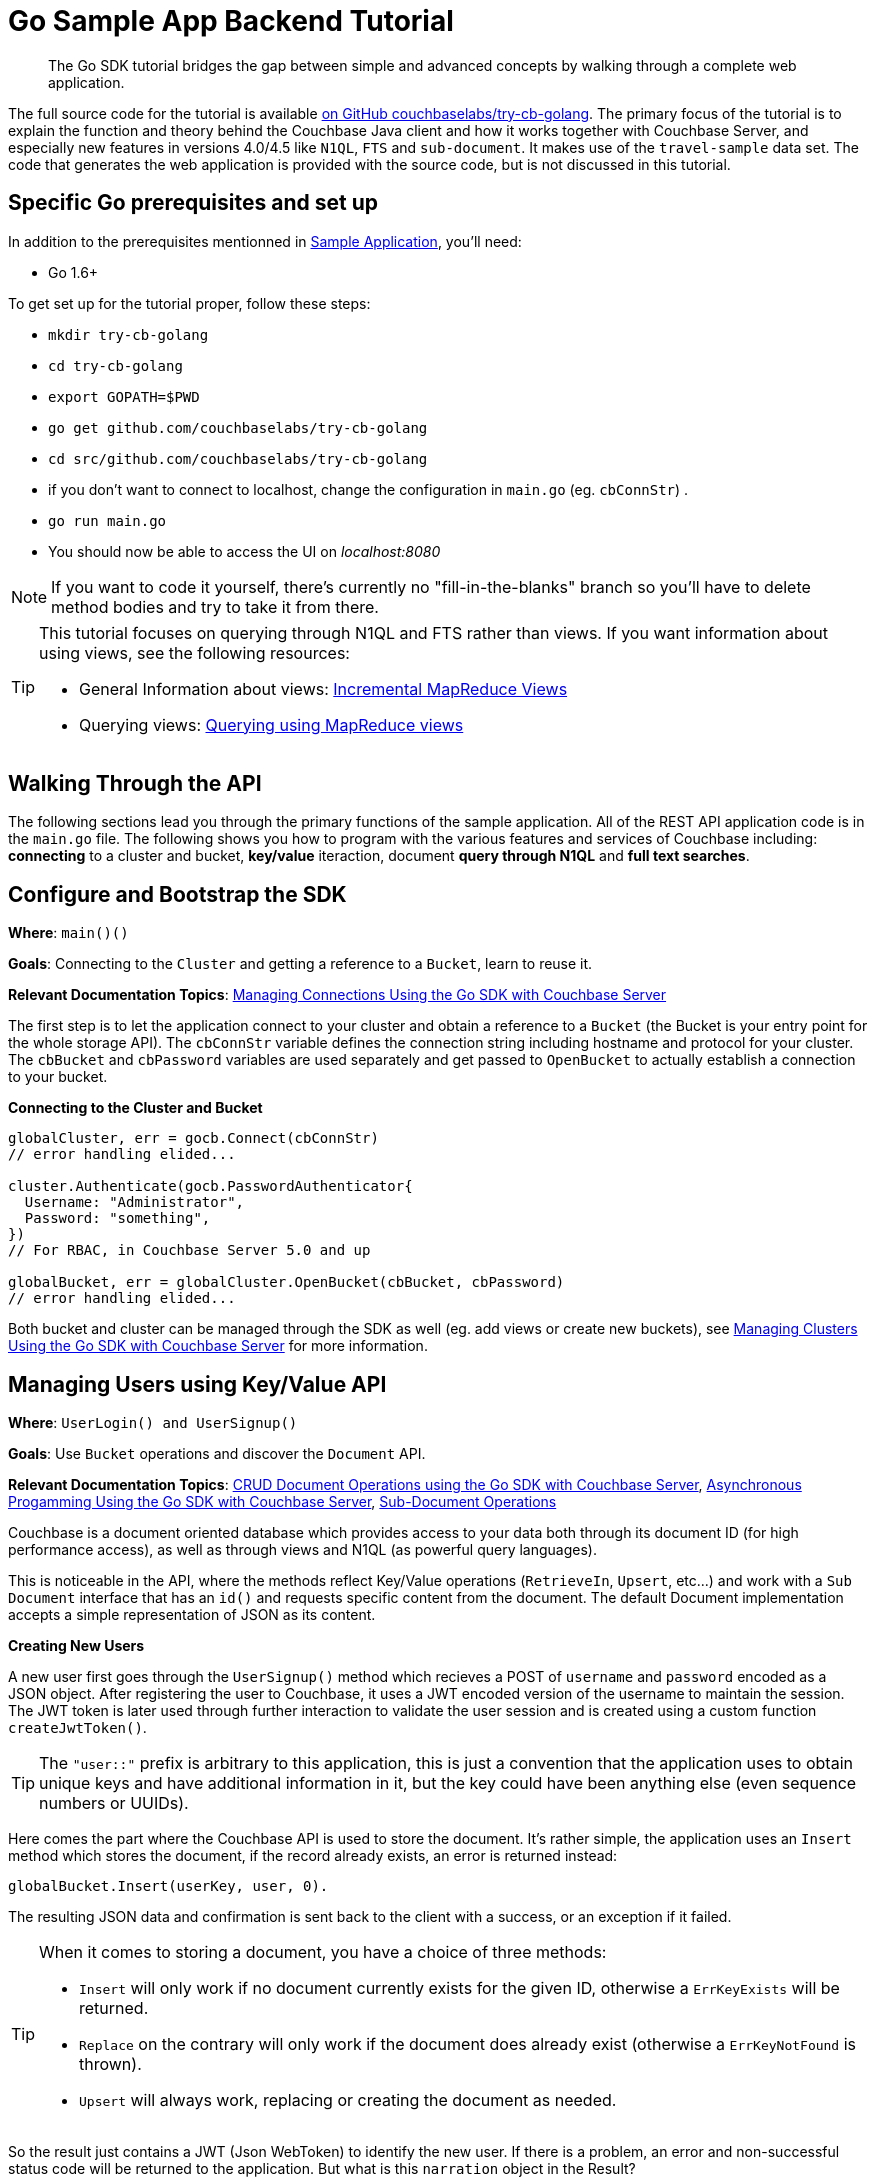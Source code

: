 = Go Sample App Backend Tutorial
:navtitle: Sample App Backend

[abstract]
The Go SDK tutorial bridges the gap between simple and advanced concepts by walking through a complete web application.

The full source code for the tutorial is available https://github.com/couchbaselabs/try-cb-golang/tree/5.0[on GitHub couchbaselabs/try-cb-golang^].
The primary focus of the tutorial is to explain the function and theory behind the Couchbase Java client and how it works together with Couchbase Server, and especially new features in versions 4.0/4.5 like `N1QL`, `FTS` and `sub-document`.
It makes use of the `travel-sample` data set.
The code that generates the web application is provided with the source code, but is not discussed in this tutorial.

== Specific Go prerequisites and set up

In addition to the prerequisites mentionned in xref:sample-application.adoc[Sample Application], you'll need:

* Go 1.6+

To get set up for the tutorial proper, follow these steps:

* `mkdir try-cb-golang`
* `cd try-cb-golang`
* `export GOPATH=$PWD`
* `go get github.com/couchbaselabs/try-cb-golang`
* `cd src/github.com/couchbaselabs/try-cb-golang`
* if you don't want to connect to localhost, change the configuration in `main.go` (eg.
`cbConnStr`) .
* `go run main.go`
* You should now be able to access the UI on _localhost:8080_

NOTE: If you want to code it yourself, there's currently no "fill-in-the-blanks" branch so you'll have to delete method bodies and try to take it from there.

[TIP]
====
This tutorial focuses on querying through N1QL and FTS rather than views.
If you want information about using views, see the following resources:

* General Information about views: xref:5.1@server:architecture:incremental-map-reduce-views.adoc[Incremental MapReduce Views]
* Querying views: xref:5.1@server:indexes:querying-using-map-reduce-views.adoc[Querying using MapReduce views]
====

== Walking Through the API

The following sections lead you through the primary functions of the sample application.
All of the REST API application code is in the `main.go` file.
The following shows you how to program with the various features and services of Couchbase including: *connecting* to a cluster and bucket, *key/value* iteraction, document *query through N1QL* and *full text searches*.

== Configure and Bootstrap the SDK

*Where*: `main()()`

*Goals*: Connecting to the `Cluster` and getting a reference to a `Bucket`, learn to reuse it.

*Relevant Documentation Topics*: xref:managing-connections.adoc[Managing Connections Using the Go SDK with Couchbase Server]

The first step is to let the application connect to your cluster and obtain a reference to a `Bucket` (the Bucket is your entry point for the whole storage API).
The `cbConnStr` variable defines the connection string including hostname and protocol for your cluster.
The `cbBucket` and `cbPassword` variables are used separately and get passed to `OpenBucket` to actually establish a connection to your bucket.

*Connecting to the Cluster and Bucket*

[source,go]
----
globalCluster, err = gocb.Connect(cbConnStr)
// error handling elided...

cluster.Authenticate(gocb.PasswordAuthenticator{
  Username: "Administrator",
  Password: "something",
})
// For RBAC, in Couchbase Server 5.0 and up

globalBucket, err = globalCluster.OpenBucket(cbBucket, cbPassword)
// error handling elided...
----

Both bucket and cluster can be managed through the SDK as well (eg.
add views or create new buckets), see xref:managing-clusters.adoc[Managing Clusters Using the Go SDK with Couchbase Server] for more information.

== Managing Users using Key/Value API

*Where*: `UserLogin() and UserSignup()`

*Goals*: Use `Bucket` operations and discover the `Document` API.

*Relevant Documentation Topics*: xref:document-operations.adoc[CRUD Document Operations using the Go SDK with Couchbase Server], xref:async-programming.adoc[Asynchronous Progamming Using the Go SDK with Couchbase Server], xref:subdocument-operations.adoc[Sub-Document Operations]

Couchbase is a document oriented database which provides access to your data both through its document ID (for high performance access), as well as through views and N1QL (as powerful query languages).

This is noticeable in the API, where the methods reflect Key/Value operations (`RetrieveIn`, `Upsert`, etc\...) and work with a `Sub Document` interface that has an `id()` and requests specific content from the document.
The default Document implementation accepts a simple representation of JSON as its content.

*Creating New Users*

A new user first goes through the `UserSignup()` method which recieves a POST of `username` and `password` encoded as a JSON object.
After registering the user to Couchbase, it uses a JWT encoded version of the username to maintain the session.
The JWT token is later used through further interaction to validate the user session and is created using a custom function `createJwtToken()`.

TIP: The `"user::"` prefix is arbitrary to this application, this is just a convention that the application uses to obtain unique keys and have additional information in it, but the key could have been anything else (even sequence numbers or UUIDs).

Here comes the part where the Couchbase API is used to store the document.
It's rather simple, the application uses an `Insert` method which stores the document, if the record already exists, an error is returned instead:

----
globalBucket.Insert(userKey, user, 0).
----

The resulting JSON data and confirmation is sent back to the client with a success, or an exception if it failed.

[TIP]
====
When it comes to storing a document, you have a choice of three methods:

* `Insert` will only work if no document currently exists for the given ID, otherwise a `ErrKeyExists` will be returned.
* `Replace` on the contrary will only work if the document does already exist (otherwise a `ErrKeyNotFound` is thrown).
* `Upsert` will always work, replacing or creating the document as needed.
====

So the result just contains a JWT (Json WebToken) to identify the new user.
If there is a problem, an error and non-successful status code will be returned to the application.
But what is this `narration` object in the Result?

The frontend understands this second part of the Result, the narration, as something that it can display in a console, so that users of the application can directly get an idea of what is going on on the server side while browsing the app.
It is similar to a log, but transmitted to the frontend.

*Checking Login by Getting the User's Document*

In the `UserLogin()` method, the application checks a User's credential and for that it needs to retrieve the corresponding document.
Since user documents are identified by prefixing their username with `user::`, this is pretty simple.
Using the sub-document `LookupIn(…).Get("password")` the application can request only the precise values it needs from the document, in this case the password:

[source,go]
----
globalBucket.LookupIn(userKey).Get("password").Execute()
----

If that particular key doesn't exist, the `LookupIn()` method returns `ErrKeyNotFound`.
This is useful to check whether the user exists at all.

Otherwise it's just a matter of checking the hashed password with the one provided by the user, and responding accordingly.

== A First N1QL Query: Finding Airports

*Where*: `FlightSearch()`

*Goals*: Use N1QL and the DSL to perform your first `SELECT` on Couchbase Server.

*Relevant Documentation Topics*: xref:n1ql-queries-with-sdk.adoc[N1QL Queries Using the Go SDK with Couchbase Server].

In the SDK, there is an `ExecuteN1qlQuery` method, which accepts a `N1qlQuery` structure and performs a N1QL query against the cluster.

TIP: N1QL is a super-set of SQL, so if you're familiar with SQL you'll feel at ease.

Statements can be provided either in string form or using the DSL.

The application needs to select just the airport name from relevant documents in the bucket.
Since it wants to filter relevant document on a criteria that depends on the input length, the query starts with "SELECT airportname FROM `travel-sample`".

Then the application can choose the correct fields to look into depending on the length of the input.
The user can enter either a ICAO or FAA code or a full name of an airport to search for, so the application accommodates each scenario as it builds the N1QL statement.
It also uses wildcards (`%`) in the statement to give a free form expression:

[source,go]
----
var queryStr string
if len(searchKey) == 3 {
  queryStr = fmt.Sprintf("SELECT airportname FROM `travel-sample` WHERE faa='%s'", strings.ToUpper(searchKey))
} else if len(searchKey) == 4 && searchKey == strings.ToUpper(searchKey) {
  queryStr = fmt.Sprintf("SELECT airportname FROM `travel-sample` WHERE icao ='%s'", searchKey)
} else {
  queryStr = fmt.Sprintf("SELECT airportname FROM `travel-sample` WHERE airportname like '%s%%'", searchKey)
}
----

The statement is ready!
You can execute this statement by wrapping it in a `N1qlQuery()` using `gocb.NewN1qlQuery(queryStr)` and invoking `globalBucket.ExecuteN1qlQuery()`.
Here it is very simple, no placeholders and no particular tuning of the query is necessary, so the simple method: `globalBucket.ExecuteN1qlQuery(q, nil)` will be used.

The results of the query are return in a `result` object, which can then be iterated over to build an array of the results:

[source,go]
----
respData.Data = []jsonAirport{}
var airport jsonAirport
for rows.Next(&airport) {
	respData.Data = append(respData.Data, airport)
	airport = jsonAirport{}
}
----

== More Complex Queries: Finding Routes

*Where*: `FlightSearch()`

*Goals*: Let the DSL guide you into making more complex N1QL queries.

*Relevant Documentation Topics*: xref:n1ql-queries-with-sdk.adoc[N1QL Queries Using the Go SDK with Couchbase Server].

In this class, there are two more complex queries.
The first aims at transforming the human-readable airport name for the departure and arrival airports to FAA codes:

[source,sql]
----
SELECT faa AS fromAirport FROM `travel-sample` WHERE airportname = "Los Angeles Intl"
  UNION SELECT faa AS toAirport FROM `travel-sample` WHERE airportname = "San Francisco Intl"
----

The second aims at constructing the result set of available flight paths that connect the two airports:

[source,sql]
----
SELECT a.name, s.flight, s.utc, r.sourceairport, r.destinationairport, r.equipment
  FROM `travel-sample` AS r
  UNNEST r.schedule AS s
  JOIN `travel-sample` AS a ON KEYS r.airlineid
  WHERE r.sourceairport = "LAX" AND r.destinationairport = "SFO" AND s.day = 6
  ORDER BY a.name ASC
----

TIP: Yes, you read that right, N1QL can do joins (on a single bucket or on several).
It works as long as the "foreign key" described by `ON KEYS` clause can be mapped to a document's key in the joined bucket.

A specificity of N1QL that can be seen in the second statement is `UNNEST`.
It extracts a sub-JSON and puts it at the same root level as the bucket (so its possible to do joins on each element in this sub-JSON as if they were entries in a left-hand side bucket).

For this final step, try to obtain the equivalent of these statements via the DSL and see how it guides you through the possibilities of the query language.

== Indexing the Data: N1QL & GSI

*Goals*: Use the Index DSL to make sure data is indexed for N1QL to query it.

Index management is a bit more advanced (and is already done when loading the sample), so now that you've learned about N1QL, you can have a look at it.
There is no code example in this application, but some samples are provided below for your reference.

For N1QL to work, you must first ensure that at least a `Primary Index` has been created.
For that you can use the DSL from the `Index` class:

[source,go]
----
q := gocb.NewN1qlQuery("CREATE PRIMARY INDEX ON `travel-sample`")
_, err := globalBucket.ExecuteN1qlQuery(q, nil)
----

You can also create secondary indexes on specific fields of the JSON, for better performance:

[source,go]
----
q := gocb.NewN1qlQuery("CREATE INDEX `def_username` ON `travel-sample`(username)")
_, err := globalBucket.ExecuteN1qlQuery(q, nil)
----

In this case, give a name to your index, specify the target bucket AND the field(s) in the JSON to index.

== Full Text Search: Finding Hotels

*Where*: `HotelSearch()`

*Goals*: Use FTS to search for matching Hotels.
Use sub-document API to fetch the relevant data for each hit.

*Relevant Documentation Topics*: xref:full-text-searching-with-sdk.adoc[Full Text Search (FTS) Using the Go SDK with Couchbase Server], xref:subdocument-operations.adoc[Sub-Document Operations].

In this service, hotels are searched for using more fuzzy criterias, like the content of the address or the description of an hotel.
This is done using Full Text Search (FTS).
When some results match the specified criteria, only the relevant data for each result to be displayed in the UI is fetched using the subdocument API.

Let's have a look at the `HotelSearch()` method.
It accepts two parameters via HTTP, `location` and `description`, which are the two possible refining criteria for a hotel search.

[source,go]
----
qp := cbft.NewConjunctionQuery(cbft.NewTermQuery("hotel").Field("type"))
----

A `ConjunctionQuery` allows you to combine multiple FTS queries into one, as an AND operation.
That search always includes an exact match criteria that restricts it to the `hotel` data type (as reflected in the `type` field of the JSON document).

If the user provided a location keyword, a second component is added to the FTS query that will look for that keyword in several address-related fields of the document.
This is done in an OR fashion, using a `Disjunction` this time:

....
if location != "" && location != "*" {
	qp.And(cbft.NewDisjunctionQuery(
		cbft.NewMatchPhraseQuery(location).Field("country"),
		cbft.NewMatchPhraseQuery(location).Field("city"),
		cbft.NewMatchPhraseQuery(location).Field("state"),
		cbft.NewMatchPhraseQuery(location).Field("address"),
	))
}
....

Similarly, if a description keyword was provided by the user, the freeform text is inspected of the `description` field and `name` field of the document:

[source,go]
----
if description != "" && description != "*" {
	qp.And(cbft.NewDisjunctionQuery(
		cbft.NewMatchPhraseQuery(description).Field("description"),
		cbft.NewMatchPhraseQuery(description).Field("name"),
	))
}
----

The `MatchPhraseQuery` can contain several words and will search for variations of the words (eg.
including plural forms or words with the same root\...).

The compound FTS query is now ready to be executed.
A `SearchQuery` object is built out of it, which also determines which FTS index to use ("hotel") and allows you to set various parameters (like a limit of maximum 100 hits to return).
The query is logged (and kept for narration) then executed, returning an `SearchQueryResult` object:

[source,go]
----
q := gocb.NewSearchQuery("travel-search", qp).
	Limit(100)
rows, err := globalBucket.ExecuteSearchQuery(q)
----

The FTS results are then iterated over, and the document corresponding to each result is fetched.
In actuality, only the parts of the document that will be displayed in the UI are required.
This is where the sub-document API comes in.

The sub-document API allows you to fetch or mutate only a set of paths inside a JSON document, without having to send the whole document back and forth.
This can save network bandwidth if the document is large and the parts that the application is interested in are small.
So here the results of the FTS search are iterated over and appropriate subdoc calls are triggered:

[source,go]
----
for _, hit := range rows.Hits() {
	res, _ := globalBucket.LookupIn(hit.Id).
		Get("country").
		Get("city").
		Get("state").
		Get("address").
		Get("name").
		Get("description").
		Execute()
	// We ignore errors here since some hotels are missing various
	//  pieces of data, but every key exists since it came from FTS.

	var hotel jsonHotel
	res.Content("country", &hotel.Country)
	res.Content("city", &hotel.City)
	res.Content("state", &hotel.State)
	res.Content("address", &hotel.Address)
	res.Content("name", &hotel.Name)
	res.Content("description", &hotel.Description)
	respData.Data = append(respData.Data, hotel)
}
----

Each FTS result is represented as an `SearchRowHit` which exposes the document's `Id`.
The sub-document API can then be used to fetch data (`bucket.LookupIn(documentId)`) and specify what parts it wants: name, description, address, city, state and country.
The application then `Execute()` the sub-document query.
In the rest of the code, the address-related fields are aggregated together and the data obtained is returned as a JSON object for use in the front-end.
